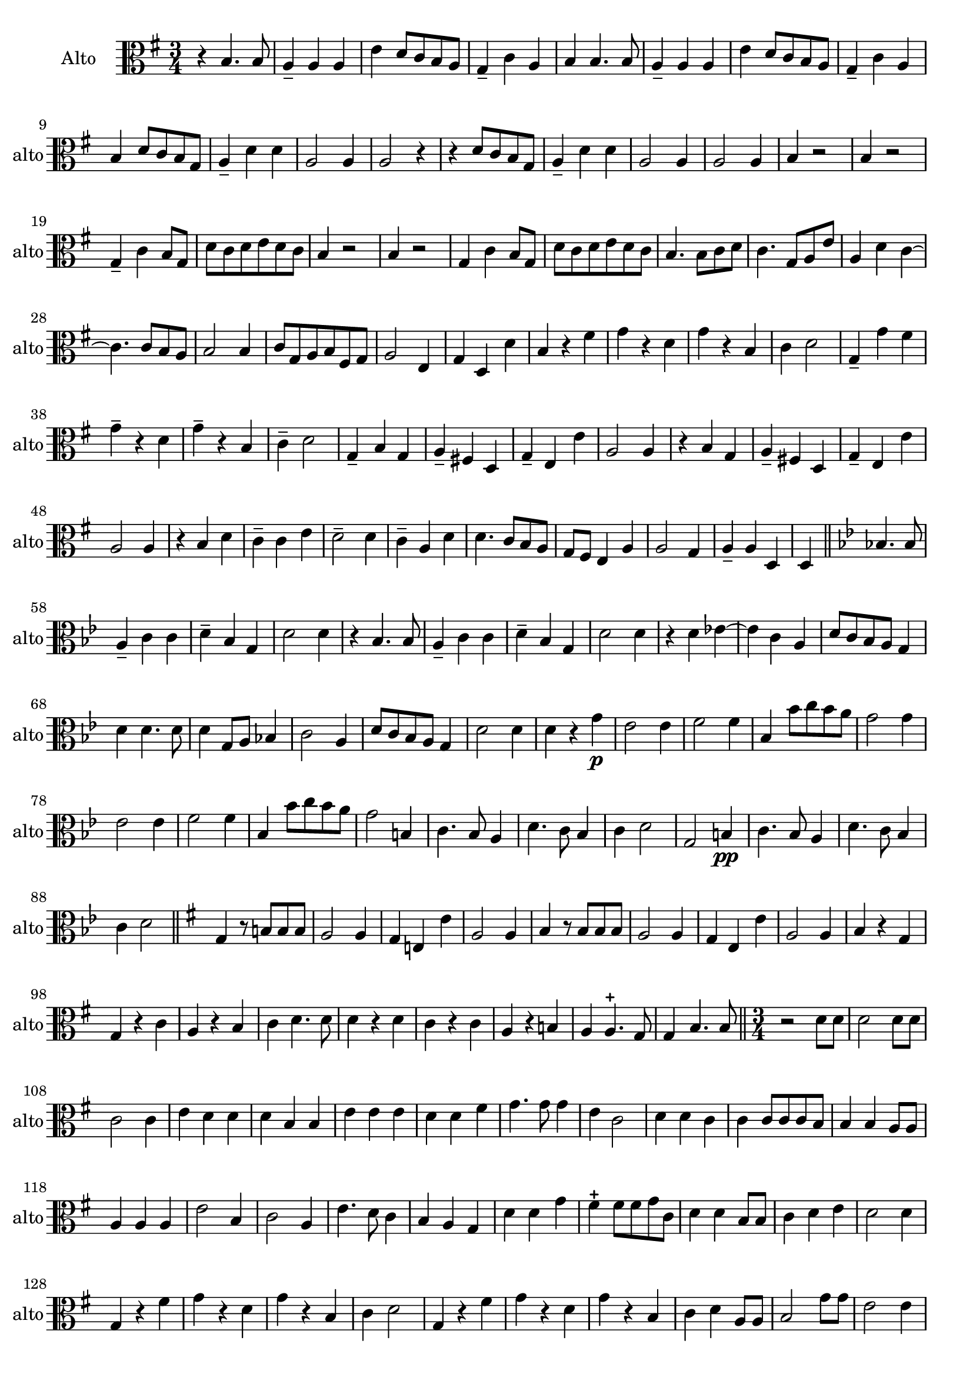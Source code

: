 

\version "2.17.7"

\context Voice = "Alto"

\relative c' { 
	\set Staff.instrumentName = \markup { \column { "Alto" } }
	\set Staff.midiInstrument = "viola"
	\set Staff.shortInstrumentName =#"alto"
	\set Staff.printKeyCancellation = ##f
	\override Staff.VerticalAxisGroup.minimum-Y-extent = #'(-6 . 6)
	\override TextScript.padding = #2.0
	\override MultiMeasureRest.expand-limit = 1
	\once \override Staff.TimeSignature.style = #'()
	
 
%  {     \override Score.BarNumber.break-visibility =#end-of-line-invisible
%  	  \resetBarnum
%         \override  Score.BarNumber.self-alignment-X = #LEFT
%  }
  	

  		
  		\time 3/4
  		\clef alto
                \key g \major
          	
       r4 b4. b8 | a4-- a a | e'4 d8  c b a | g4-- c a | b b4. b8 |  
     
%736
	a4-- a a | e' d8 c b a | g4-- c a | b d8 c b g | a4-- d d | a2 a4 | a2 r4 | 
	r d8 c b g | a4-- d d | a2 a4 |  a2 a4 | b r2 |
%748
	b4 r2 g4-- c b8 g | d' c d e d c | b4 r2 | b4 r2 | g4 c b8 g | 
%page 214
	d'8 c d e d c | b4. b8 c d | c4. g8 a e' | a,4 d c~ | c4. c8 b a | b2 b4
%760
	c8 g a b fis g | a2 e4 | g d d' | b r fis' | g r d | g r b, |
%766
	c4 d2 | g,4-- g' fis | g4-- r d | g-- r b, | c-- d2 | g,4-- b g |
%772
	a4-- fis! d | g-- e e' | a,2 a4 | r b g | a-- fis! d |
%page 216
	g4-- e e' | a,2 a4 | r b d | c-- c e | d2-- d4 | 
%782
	c4-- a d | d4. c8 b a | g fis e4 a | a2 g4 | a-- a d, |
%page 217
	d4 \bar "||" 
	\key bes \major bes'!4. bes8 | a4-- c c | d-- bes g | d'2 d4 | r bes4. bes8 |
%792
	a4-- c c | d-- bes g | d'2 d4 | r d es!4~ | es c a
%page 218
	d8 c bes a g4 | d'4 d4. d8 | d4 g,8 a bes!4 | c2 a4 | d8 c bes a g4 |
%802
	d'2 d4 | d r g\p | es2 es4 | f2 f4 | bes, bes'8 c bes a |
%page 219
	g2 g4 | es2 es4 | f2 f4 | bes, bes'8 c bes a | g2 b,4 | 
%812
	c4. bes8 a4 | d4. c8 bes4 | c d2 | g, b4\pp| 
%816
	c4. bes8 a4 | d4. c8 bes4 | c d2 |\bar "||"
	 \key g \major
	 g,4 r8 b! b b
%Page 220
	 a2 a4 | g e! e' | a,2 a4 | b r8 b b b | a2 a4 | g e e' | a,2 a4 | b r g |
% page 221
	g4 r c | a r b | c d4. d8 | d4 r d | c r c | a r b! | 
	a a4.-+ g8 | g4 b4. b8 \bar "||"

		
	\time 3/4
%Page 222
	r2 d8 d | d2 d8 d | c2 c4 | e d d | d b b | 
	e e e | d d fis | g4. g8 g4 | e c2 d4 d c |
%page 223 - mes. 846
	c4 c8 c c b | b4 b a8 a | a4 a a | e'2 b4 | c2 a4 | 
	e'4. d8 c4 | b a g | d' d g | fis-+ fis8 fis g c, | d4 d b8 b 
%page 224 - mes. 856
	 c4 d e | d2 d4 | g, r fis' | g r d | g r b, | 
	 c d2 | g,4 r fis' | g r d | g r b, | c d a8 a | 
% page 225 - mes. 866
	b2 g'8 g | e2 e4 | e b b | b b e | e4. e8 d4 |
	g, d' a | d d g | d d8 d cis d | e4 e a,8 a | 
%page 226 - mes 875
	d4 d d | a2 a4 | a2 r4 | R2.*11  		
%page 227 - mes 889
	r4 d g, | a fis d | g e e' | a,2 a4 | r d g,| 
	a fis d | g e e' | a,2 a4 | r b4. b8 | c2 c4 |
%page 228
	d4. c8 b g | d'4 d a | b4. a8 g4 | g a4. a8 | a2 e'4 | e a, d |
	b2 b8 b | a2 a4 | d d d | c c g | a4. d8 a4 |
%page 229 - mes. 910
	a4 d g, | g2 c8 c | b2 b4 | c a d | g, g g' |
	g4. g8 g4 | fis e4. d8 | d2 d8 d | d2 d4 | c g c | b b g | g4. d8 g4 
%page 230 mes 922
	a4 a4.-+ a8 | b2 d8 d | c2 c8 c | 
	g2 g4 | c c4. d8 | d4 d d | c4. c8 b4 | a a4.-+ g8 | g2. \bar "|."
	
	
}

%%%%%%%%%%%%%%%%%%%%%%%%           fin voix 4  (basson)           %%%%%%%%%%%%%%
